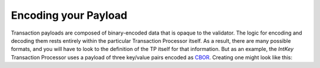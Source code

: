 Encoding your Payload
=====================

Transaction payloads are composed of binary-encoded data that is opaque to the validator. The logic for encoding and decoding them rests entirely within the particular Transaction Processor itself. As a result, there are many possible formats, and you will have to look to the definition of the TP itself for that information. But as an example, the *IntKey* Transaction Processor uses a payload of three key/value pairs encoded as `CBOR <https://en.wikipedia.org/wiki/CBOR>`_. Creating one might look like this:
